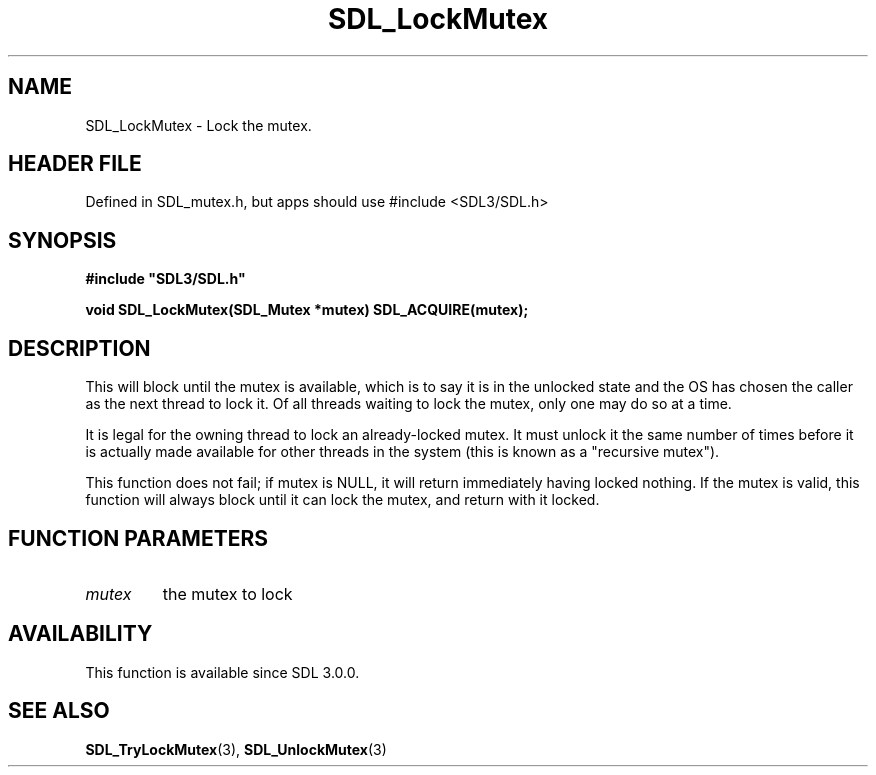 .\" This manpage content is licensed under Creative Commons
.\"  Attribution 4.0 International (CC BY 4.0)
.\"   https://creativecommons.org/licenses/by/4.0/
.\" This manpage was generated from SDL's wiki page for SDL_LockMutex:
.\"   https://wiki.libsdl.org/SDL_LockMutex
.\" Generated with SDL/build-scripts/wikiheaders.pl
.\"  revision SDL-3.1.1-no-vcs
.\" Please report issues in this manpage's content at:
.\"   https://github.com/libsdl-org/sdlwiki/issues/new
.\" Please report issues in the generation of this manpage from the wiki at:
.\"   https://github.com/libsdl-org/SDL/issues/new?title=Misgenerated%20manpage%20for%20SDL_LockMutex
.\" SDL can be found at https://libsdl.org/
.de URL
\$2 \(laURL: \$1 \(ra\$3
..
.if \n[.g] .mso www.tmac
.TH SDL_LockMutex 3 "SDL 3.1.1" "SDL" "SDL3 FUNCTIONS"
.SH NAME
SDL_LockMutex \- Lock the mutex\[char46]
.SH HEADER FILE
Defined in SDL_mutex\[char46]h, but apps should use #include <SDL3/SDL\[char46]h>

.SH SYNOPSIS
.nf
.B #include \(dqSDL3/SDL.h\(dq
.PP
.BI "void SDL_LockMutex(SDL_Mutex *mutex) SDL_ACQUIRE(mutex);
.fi
.SH DESCRIPTION
This will block until the mutex is available, which is to say it is in the
unlocked state and the OS has chosen the caller as the next thread to lock
it\[char46] Of all threads waiting to lock the mutex, only one may do so at a time\[char46]

It is legal for the owning thread to lock an already-locked mutex\[char46] It must
unlock it the same number of times before it is actually made available for
other threads in the system (this is known as a "recursive mutex")\[char46]

This function does not fail; if mutex is NULL, it will return immediately
having locked nothing\[char46] If the mutex is valid, this function will always
block until it can lock the mutex, and return with it locked\[char46]

.SH FUNCTION PARAMETERS
.TP
.I mutex
the mutex to lock
.SH AVAILABILITY
This function is available since SDL 3\[char46]0\[char46]0\[char46]

.SH SEE ALSO
.BR SDL_TryLockMutex (3),
.BR SDL_UnlockMutex (3)
